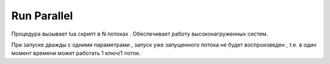 Run Parallel
========================

Процедура вызывает lua скрипт в N потоках . Обеспечивает работу высоконагруженных систем.

.. code-block::lua                 
    
    0..N-1 - THREAD_CURRENT , --Доступный текущий поток
	THREAD_TOTAL-COUNT - N, --Количество потоков
	THREAD_KEY, --Ключ потока

При запуске дважды с одними параметрами , запуск уже запущенного потока не будет воспроизведен , т.е. в один момент времени может работать  1 ключ/1 поток.
	
 
.. code-block::lua
      RunParallel(
	    "qwe" , --Ключ потока
		5, --Количество потоков
         )


..  code-block::lua

    RunParallel(
	    [
            [
		       s = "THREAD_PREFIX:"
		      (THREAD_PREFIX or "")
			  s=s
			  "THREAD KEY:"
			  (THREAD_KEY or "")
			  s=s
			  "THREAD_TOTAL-COUNT:"
			  (THREAD_TOTAL-COUNT or "")
			  s=s
			  "THREAD_CURRENT:"
			  (THREAD_CURRENT or "")
			  s=s
		      print("Parallel test from thread ", s)
            ]
        ]
    )

		
		
  
    
    
    